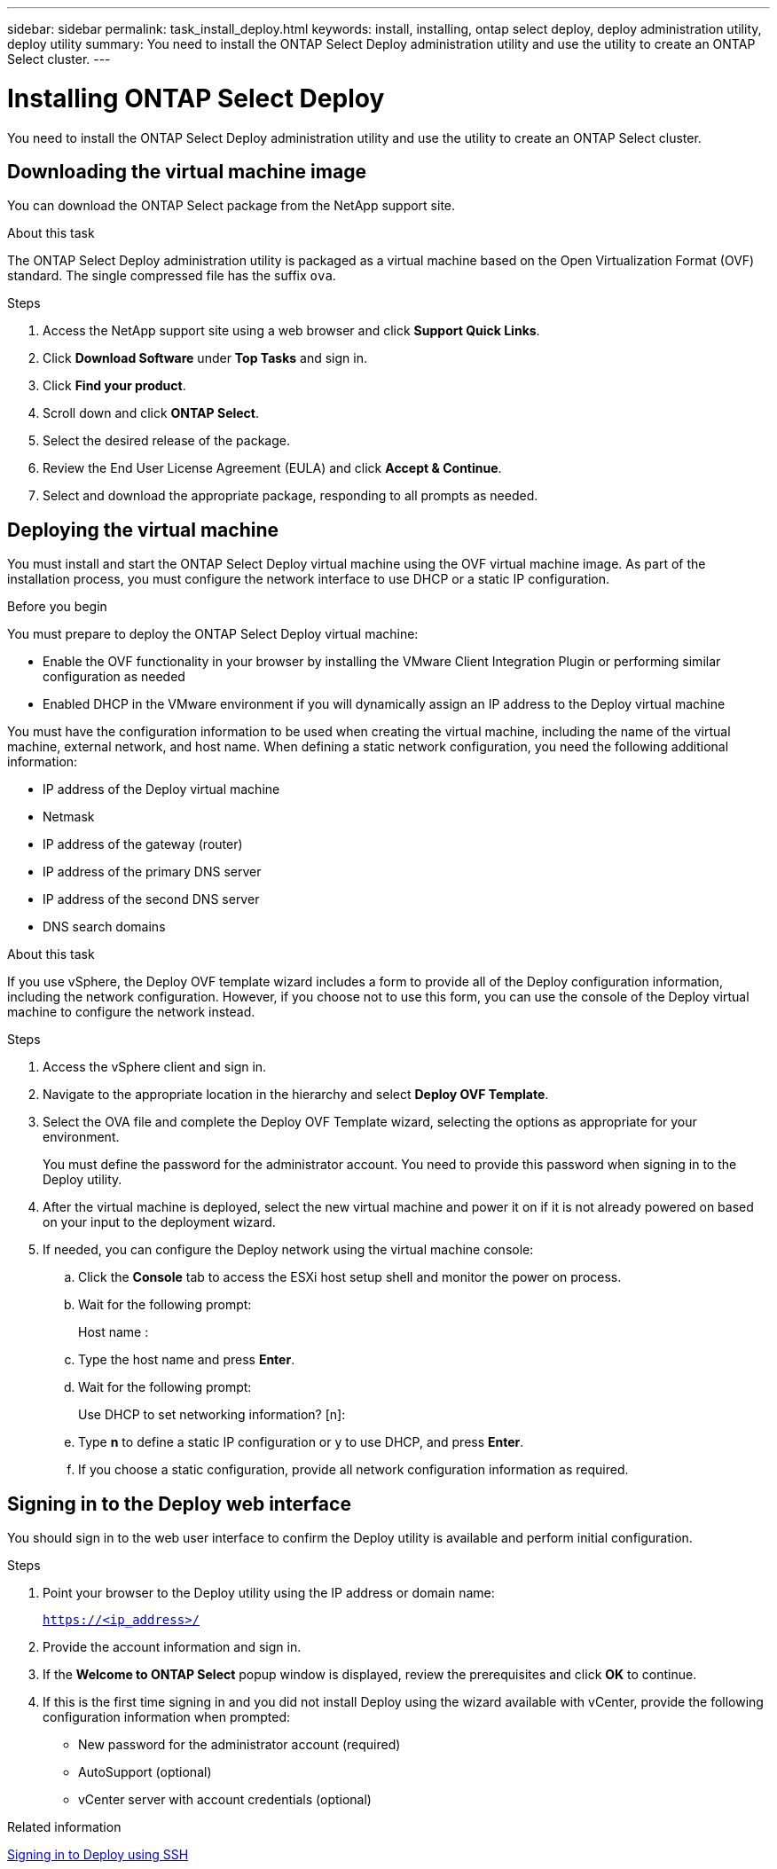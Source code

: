 ---
sidebar: sidebar
permalink: task_install_deploy.html
keywords: install, installing, ontap select deploy, deploy administration utility, deploy utility
summary: You need to install the ONTAP Select Deploy administration utility and use the utility to create an ONTAP Select cluster.
---

= Installing ONTAP Select Deploy
:hardbreaks:
:nofooter:
:icons: font
:linkattrs:
:imagesdir: ./media/

[.lead]
You need to install the ONTAP Select Deploy administration utility and use the utility to create an ONTAP Select cluster.

== Downloading the virtual machine image

You can download the ONTAP Select package from the NetApp support site.

.About this task
The ONTAP Select Deploy administration utility is packaged as a virtual machine based on the Open Virtualization Format (OVF) standard. The single compressed file has the suffix `ova`.

.Steps
. Access the NetApp support site using a web browser and click *Support Quick Links*.

. Click *Download Software* under *Top Tasks* and sign in.

. Click *Find your product*.

. Scroll down and click *ONTAP Select*.

. Select the desired release of the package.

. Review the End User License Agreement (EULA) and click *Accept & Continue*.

. Select and download the appropriate package, responding to all prompts as needed.

== Deploying the virtual machine

You must install and start the ONTAP Select Deploy virtual machine using the OVF virtual machine image. As part of the installation process, you must configure the network interface to use DHCP or a static IP configuration.

.Before you begin
You must prepare to deploy the ONTAP Select Deploy virtual machine:

* Enable the OVF functionality in your browser by installing the VMware Client Integration Plugin or performing similar configuration as needed
* Enabled DHCP in the VMware environment if you will dynamically assign an IP address to the Deploy virtual machine

You must have the configuration information to be used when creating the virtual machine, including the name of the virtual machine, external network, and host name. When defining a static network configuration, you need the following additional information:

* IP address of the Deploy virtual machine
* Netmask
* IP address of the gateway (router)
* IP address of the primary DNS server
* IP address of the second DNS server
* DNS search domains

.About this task
If you use vSphere, the Deploy OVF template wizard includes a form to provide all of the Deploy configuration information, including the network configuration. However, if you choose not to use this form, you can use the console of the Deploy virtual machine to configure the network instead.

.Steps

. Access the vSphere client and sign in.

. Navigate to the appropriate location in the hierarchy and select *Deploy OVF Template*.

. Select the OVA file and complete the Deploy OVF Template wizard, selecting the options as appropriate for your environment.
+
You must define the password for the administrator account. You need to provide this password when signing in to the Deploy utility.

. After the virtual machine is deployed, select the new virtual machine and power it on if it is not already powered on based on your input to the deployment wizard.

. If needed, you can configure the Deploy network using the virtual machine console:
.. Click the *Console* tab to access the ESXi host setup shell and monitor the power on process.
.. Wait for the following prompt:
+
Host name :
.. Type the host name and press *Enter*.
.. Wait for the following prompt:
+
Use DHCP to set networking information? [n]:
.. Type *n* to define a static IP configuration or y to use DHCP, and press *Enter*.
.. If you choose a static configuration, provide all network configuration information as required.

== Signing in to the Deploy web interface

You should sign in to the web user interface to confirm the Deploy utility is available and perform initial configuration.

.Steps
. Point your browser to the Deploy utility using the IP address or domain name:
+
`https://<ip_address>/`

. Provide the account information and sign in.

. If the *Welcome to ONTAP Select* popup window is displayed, review the prerequisites and click *OK* to continue.

. If this is the first time signing in and you did not install Deploy using the wizard available with vCenter, provide the following configuration information when prompted:
+
* New password for the administrator account (required)
* AutoSupport (optional)
* vCenter server with account credentials (optional)

.Related information

link:task_cli_signing_in.html[Signing in to Deploy using SSH]
